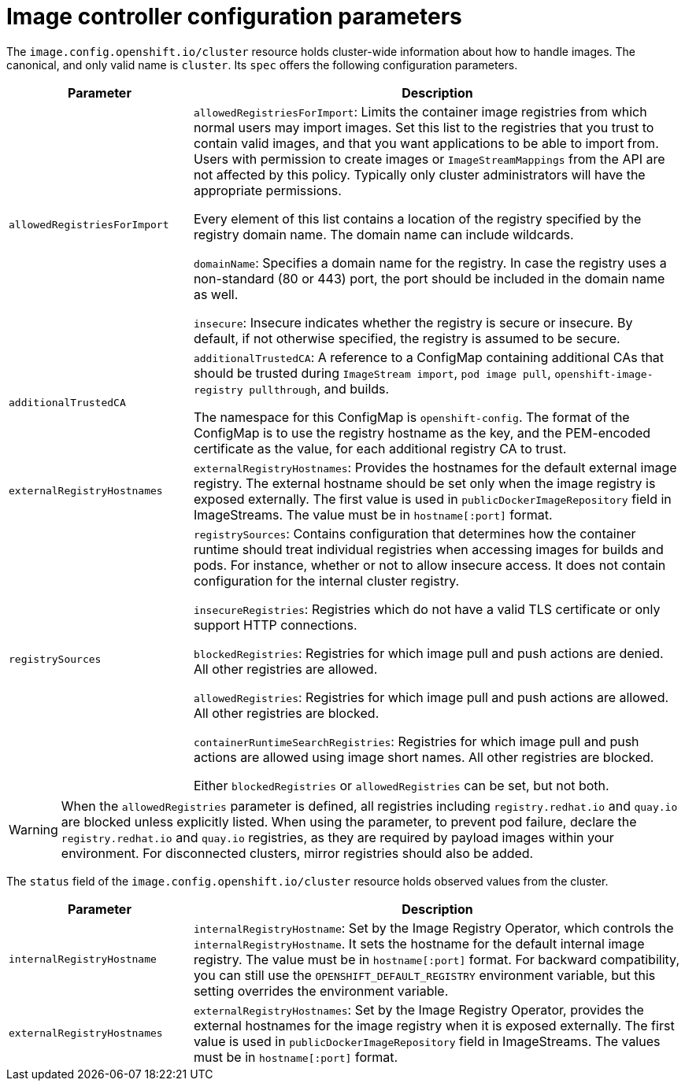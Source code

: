 // Module included in the following assemblies:
//
// * openshift_images/image-configuration.adoc
// * post_installation_configuration/preparing-for-users.adoc

[id="images-configuration-parameters_{context}"]
= Image controller configuration parameters

The `image.config.openshift.io/cluster` resource holds cluster-wide information
about how to handle images. The canonical, and only valid name is `cluster`.
Its `spec` offers the following configuration parameters.

[cols="3a,8a",options="header"]
|===
|Parameter |Description

|`allowedRegistriesForImport`
|`allowedRegistriesForImport`: Limits the container image registries from which
normal users may import images. Set this list to the registries that you trust
to contain valid images, and that you want applications to be able to
import from. Users with permission to create images or `ImageStreamMappings`
from the API are not affected by this policy. Typically only cluster
administrators will have the appropriate permissions.

Every element of this list contains a location of the registry specified by the
registry domain name. The domain name can include wildcards.

`domainName`: Specifies a domain name for the registry. In case the registry uses a
non-standard (80 or 443) port, the port should be included in the domain name
as well.

`insecure`: Insecure indicates whether the registry is secure or insecure.
By default, if not otherwise specified, the registry is assumed to be secure.

|`additionalTrustedCA`
|`additionalTrustedCA`: A reference to a ConfigMap containing additional CAs that
should be trusted during `ImageStream import`, `pod image pull`,
`openshift-image-registry pullthrough`, and builds.

The namespace for this ConfigMap is `openshift-config`. The format of the
ConfigMap is to use the registry hostname as the key, and the PEM-encoded
certificate as the value, for each additional registry CA to trust.

|`externalRegistryHostnames`
|`externalRegistryHostnames`: Provides the hostnames for the default external
image registry. The external hostname should be set only when the image registry
is exposed externally. The first value is used in `publicDockerImageRepository`
field in ImageStreams. The value must be in `hostname[:port]` format.

|`registrySources`
|`registrySources`: Contains configuration that determines how the container
runtime should treat individual registries when accessing images for builds and
pods. For instance, whether or not to allow insecure access. It does not contain
configuration for the internal cluster registry.

`insecureRegistries`: Registries which do not have a valid TLS certificate or
only support HTTP connections.

`blockedRegistries`: Registries for which image pull and push actions are denied. All other
registries are allowed.

`allowedRegistries`: Registries for which image pull and push actions are allowed. All other
registries are blocked.

`containerRuntimeSearchRegistries`: Registries for which image pull and push actions are allowed
using image short names. All other registries are blocked.

Either `blockedRegistries` or `allowedRegistries` can be set, but not both.

|===

[WARNING]
====
When the `allowedRegistries` parameter is defined, all registries including `registry.redhat.io` and `quay.io` are blocked unless explicitly listed. When using the parameter,  to prevent pod failure, declare the `registry.redhat.io` and `quay.io` registries, as they are required by payload images within your environment. For disconnected clusters, mirror registries should also be added.
====

The `status` field of the `image.config.openshift.io/cluster` resource holds
observed values from the cluster.

[cols="3a,8a",options="header"]
|===
|Parameter |Description

|`internalRegistryHostname`
|`internalRegistryHostname`: Set by the Image Registry Operator, which controls
the `internalRegistryHostname`. It sets the hostname for the default internal
image registry. The value must be in `hostname[:port]` format. For backward
compatibility, you can still use the `OPENSHIFT_DEFAULT_REGISTRY` environment
variable, but this setting overrides the environment variable.

|`externalRegistryHostnames`
|`externalRegistryHostnames`: Set by the Image Registry Operator, provides the
external hostnames for the image registry when it is exposed externally. The
first value is used in `publicDockerImageRepository` field in ImageStreams. The
values must be in `hostname[:port]` format.

|===
